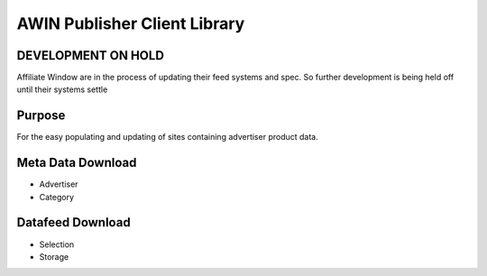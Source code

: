 ==========================================================
AWIN Publisher Client Library
==========================================================

DEVELOPMENT ON HOLD
-------------------

Affiliate Window are in the process of updating their feed systems 
and spec. So further development is being held off until their systems settle 

Purpose
-------

For the easy populating and updating of sites containing advertiser product data.

Meta Data Download
------------------
* Advertiser
* Category

Datafeed Download
-----------------
* Selection
* Storage
